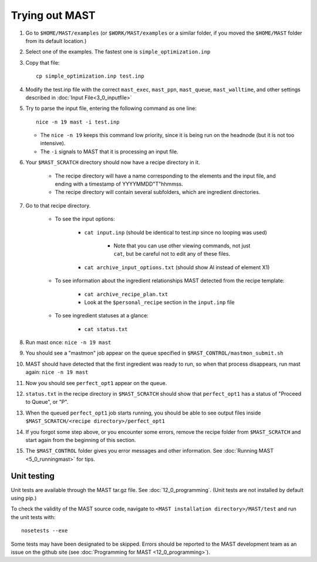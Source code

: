 ########################
Trying out MAST
########################
#.  Go to ``$HOME/MAST/examples`` (or ``$WORK/MAST/examples`` or a similar folder, if you moved the ``$HOME/MAST`` folder from its default location.)
#.  Select one of the examples. The fastest one is ``simple_optimization.inp``
#.  Copy that file::

        cp simple_optimization.inp test.inp

#.  Modify the test.inp file with the correct ``mast_exec``, ``mast_ppn``, ``mast_queue``, ``mast_walltime``, and other settings described in :doc:`Input File<3_0_inputfile>`

#.  Try to parse the input file, entering the following command as one line::

        nice -n 19 mast -i test.inp 

    *  The ``nice -n 19`` keeps this command low priority, since it is being run on the headnode (but it is not too intensive).
    *  The ``-i`` signals to MAST that it is processing an input file.
#. Your ``$MAST_SCRATCH`` directory should now have a recipe directory in it.

    * The recipe directory will have a name corresponding to the elements and the input file, and ending with a timestamp of YYYYMMDD"T"hhmmss. 
    * The recipe directory will contain several subfolders, which are ingredient directories.
#. Go to that recipe directory.

    *  To see the input options:

        *  ``cat input.inp`` (should be identical to test.inp since no looping was used)
        
            *  Note that you can use other viewing commands, not just ``cat``, but be careful not to edit any of these files.

        *  ``cat archive_input_options.txt`` (should show Al instead of element X1)
    *  To see information about the ingredient relationships MAST detected from the recipe template:

        *  ``cat archive_recipe_plan.txt``
        
        *  Look at the ``$personal_recipe`` section in the ``input.inp`` file
    
    *  To see ingredient statuses at a glance:

        *  ``cat status.txt``

#.  Run mast once: ``nice -n 19 mast``

#.  You should see a "mastmon" job appear on the queue specified in ``$MAST_CONTROL/mastmon_submit.sh``

#.  MAST should have detected that the first ingredient was ready to run, so when that process disappears, run mast again: ``nice -n 19 mast``

#.  Now you should see ``perfect_opt1`` appear on the queue.

#. ``status.txt`` in the recipe directory in ``$MAST_SCRATCH`` should show that ``perfect_opt1`` has a status of "Proceed to Queue", or "P".

#.  When the queued ``perfect_opt1`` job starts running, you should be able to see output files inside ``$MAST_SCRATCH/<recipe directory>/perfect_opt1``

#.  If you forgot some step above, or you encounter some errors, remove the recipe folder from ``$MAST_SCRATCH`` and start again from the beginning of this section.

#.  The ``$MAST_CONTROL`` folder gives you error messages and other information. See :doc:`Running MAST <5_0_runningmast>` for tips.

----------------------
Unit testing
----------------------

Unit tests are available through the MAST tar.gz file. See :doc:`12_0_programming`. (Unit tests are not installed by default using pip.)

To check the validity of the MAST source code, navigate to ``<MAST installation directory>/MAST/test`` and run the unit tests with::

    nosetests --exe

Some tests may have been designated to be skipped.
Errors should be reported to the MAST development team as an issue on the github site (see :doc:`Programming for MAST <12_0_programming>`).
